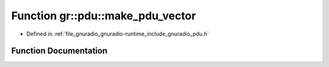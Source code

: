.. _exhale_function_namespacegr_1_1pdu_1a1542137169033a451fc52da4fc149c88:

Function gr::pdu::make_pdu_vector
=================================

- Defined in :ref:`file_gnuradio_gnuradio-runtime_include_gnuradio_pdu.h`


Function Documentation
----------------------


.. doxygenfunction:: gr::pdu::make_pdu_vector(types::vector_type, const uint8_t *, size_t)
   :project: gnuradio